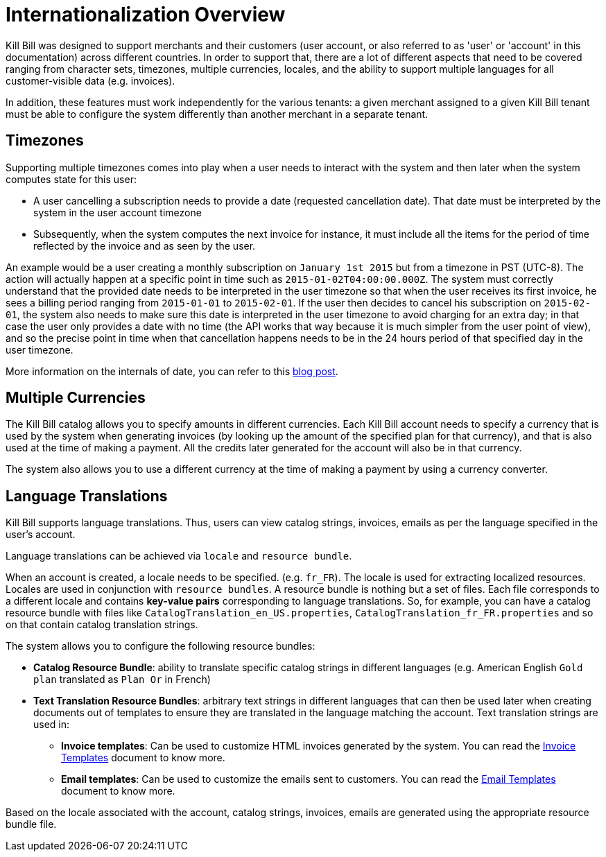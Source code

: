 = Internationalization Overview

Kill Bill was designed to support merchants and their customers (user account, or also referred to as 'user' or 'account' in this documentation) across different countries. In order to support that, there are a lot of different aspects that need to be covered ranging from character sets, timezones, multiple currencies, locales, and the ability to support multiple languages for all customer-visible data (e.g. invoices).

In addition, these features must work independently for the various tenants: a given merchant assigned to a given Kill Bill tenant must be able to configure the system differently than another merchant in a separate tenant.

== Timezones

Supporting multiple timezones comes into play when a user needs to interact with the system and then later when the system computes state for this user:

* A user cancelling a subscription needs to provide a date (requested cancellation date). That date must be interpreted by the system in the user account timezone
* Subsequently, when the system computes the next invoice for instance, it must include all the items for the period of time reflected by the invoice and as seen by the user.

An example would be a user creating a monthly subscription on `January 1st 2015` but from a timezone in PST (UTC-8). The action will actually happen at a specific point in time such as `2015-01-02T04:00:00.000Z`. The system must correctly understand that the provided date needs to be interpreted in the user timezone so that when the user receives its first invoice, he sees a billing period ranging from `2015-01-01` to `2015-02-01`. If the user then decides to cancel his subscription on `2015-02-01`, the system also needs to make sure this date is interpreted in the user timezone to avoid charging for an extra day; in that case the user only provides a date with no time (the API works that way because it is much simpler from the user point of view), and so the precise point in time when that cancellation happens needs to be in the 24 hours period of that specified day in the user timezone.

More information on the internals of date, you can refer to this http://killbill.io/blog/lets-talk-about-date-and-time[blog post].

== Multiple Currencies

The Kill Bill catalog allows you to specify amounts in different currencies. Each Kill Bill account needs to specify a currency that is used by the system when generating invoices (by looking up the amount of the specified plan for that currency), and that is also used at the time of making a payment. All the credits later generated for the account will also be in that currency.

The system also allows you to use a different currency at the time of making a payment by using a currency converter.

== Language Translations

Kill Bill supports language translations. Thus, users can view catalog strings, invoices, emails as per the language specified in the user's account. 

Language translations can be achieved via `locale` and `resource bundle`. 

When an account is created, a locale needs to be specified. (e.g. `fr_FR`). The locale is used for extracting localized resources. Locales are used in conjunction with `resource bundles`. A resource bundle is nothing but a set of files. Each file corresponds to a different locale and contains *key-value pairs* corresponding to language translations. So, for example, you can have a catalog resource bundle with files like `CatalogTranslation_en_US.properties`, `CatalogTranslation_fr_FR.properties` and so on that contain catalog translation strings.

The system allows you to configure the following resource bundles:

* *Catalog Resource Bundle*: ability to translate specific catalog strings in different languages (e.g. American English `Gold plan` translated as `Plan Or` in French)
* *Text Translation Resource Bundles*: arbitrary text strings in different languages that can then be used later when creating documents out of templates to ensure they are translated in the language matching the account. Text translation strings are used in:

** *Invoice templates*: Can be used to customize HTML invoices generated by the system. You can read the https://docs.killbill.io/latest/invoice_templates.html[Invoice Templates] document to know more.

** *Email templates*: Can be used to customize the emails sent to customers. You can read the https://docs.killbill.io/latest/email-notification-plugin.html#_template_and_resource_configuration[Email Templates] document to know more.

Based on the locale associated with the account, catalog strings, invoices, emails are generated using the appropriate resource bundle file.